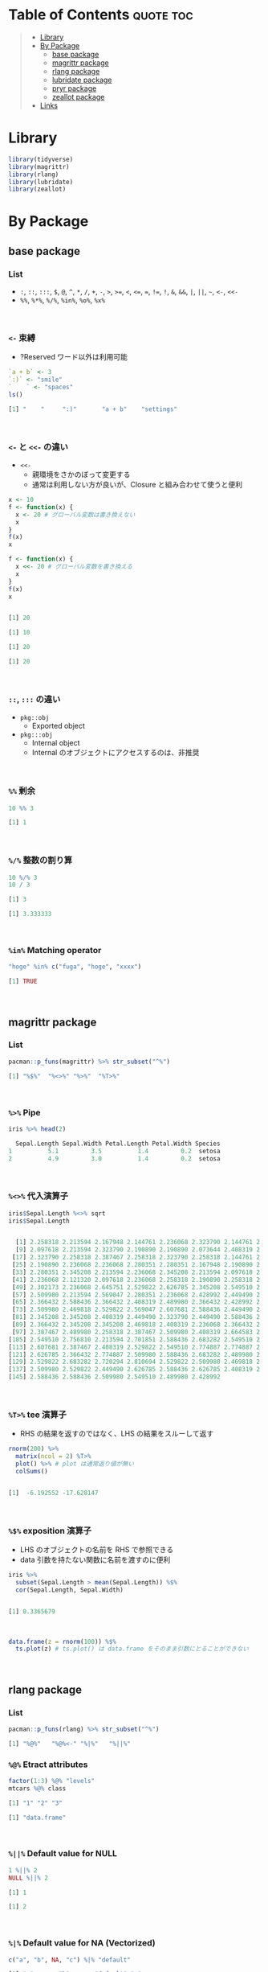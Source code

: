 #+STARTUP: folded indent inlineimages latexpreview
#+PROPERTY: header-args:R :results output code :colnames yes :session *R:infix*

* Table of Contents :quote:toc:
#+BEGIN_QUOTE
- [[#library][Library]]
- [[#by-package][By Package]]
  - [[#base-package][base package]]
  - [[#magrittr-package][magrittr package]]
  - [[#rlang-package][rlang package]]
  - [[#lubridate-package][lubridate package]]
  - [[#pryr-package][pryr package]]
  - [[#zeallot-package][zeallot package]]
- [[#links][Links]]
#+END_QUOTE

* Library

#+begin_src R :results silent
library(tidyverse)
library(magrittr)
library(rlang)
library(lubridate)
library(zeallot)
#+end_src

* By Package
** base package
*** List

- =:=, =::=, =:::=, =$=, =@=, =^=, =*=, =/=, =+=, =-=, =>=, =>==, =<=, =<==, ~=~, =!==, =!=, =&=, =&&=, =|=, =||=, =~=, =<-=, =<<-=
- =%%=, =%*%=, =%/%=, =%in%=, =%o%=, =%x%=
\\

*** =<-= 束縛

- ?Reserved ワード以外は利用可能
#+begin_src R :exports both
`a + b` <- 3
`:)` <- "smile"
`    ` <- "spaces"
ls()
#+end_src

#+RESULTS:
#+begin_src R
[1] "    "     ":)"       "a + b"    "settings"
#+end_src
\\

*** =<-= と =<<-= の違い

- =<<-=
  - 親環境をさかのぼって変更する
  - 通常は利用しない方が良いが、Closure と組み合わせて使うと便利
#+begin_src R :exports both
x <- 10
f <- function(x) {
  x <- 20 # グローバル変数は書き換えない
  x
}
f(x)
x

f <- function(x) {
  x <<- 20 # グローバル変数を書き換える
  x
}
f(x)
x
#+end_src

#+RESULTS:
#+begin_src R

[1] 20

[1] 10

[1] 20

[1] 20
#+end_src
\\

*** =::=, =:::= の違い

- =pkg::obj=
  - Exported object
- =pkg:::obj=
  - Internal object
  - Internal のオブジェクトにアクセスするのは、非推奨
\\

*** =%%= 剰余

#+begin_src R :exports both
10 %% 3
#+end_src

#+RESULTS:
#+begin_src R
[1] 1
#+end_src
\\

*** =%/%= 整数の割り算

#+begin_src R :exports both
10 %/% 3
10 / 3
#+end_src

#+RESULTS:
#+begin_src R
[1] 3

[1] 3.333333
#+end_src
\\

*** =%in%= Matching operator

#+begin_src R :exports both
"hoge" %in% c("fuga", "hoge", "xxxx")
#+end_src

#+RESULTS:
#+begin_src R
[1] TRUE
#+end_src
\\

** magrittr package
*** List

#+begin_src R :exports both
pacman::p_funs(magrittr) %>% str_subset("^%")
#+end_src

#+RESULTS:
#+begin_src R
[1] "%$%"  "%<>%" "%>%"  "%T>%"
#+end_src
\\

*** =%>%= Pipe

#+begin_src R :exports both
iris %>% head(2)
#+end_src

#+RESULTS:
#+begin_src R
  Sepal.Length Sepal.Width Petal.Length Petal.Width Species
1          5.1         3.5          1.4         0.2  setosa
2          4.9         3.0          1.4         0.2  setosa
#+end_src
\\

*** =%<>%= 代入演算子

#+begin_src R :exports both
iris$Sepal.Length %<>% sqrt
iris$Sepal.Length
#+end_src

#+RESULTS:
#+begin_src R

  [1] 2.258318 2.213594 2.167948 2.144761 2.236068 2.323790 2.144761 2.236068
  [9] 2.097618 2.213594 2.323790 2.190890 2.190890 2.073644 2.408319 2.387467
 [17] 2.323790 2.258318 2.387467 2.258318 2.323790 2.258318 2.144761 2.258318
 [25] 2.190890 2.236068 2.236068 2.280351 2.280351 2.167948 2.190890 2.323790
 [33] 2.280351 2.345208 2.213594 2.236068 2.345208 2.213594 2.097618 2.258318
 [41] 2.236068 2.121320 2.097618 2.236068 2.258318 2.190890 2.258318 2.144761
 [49] 2.302173 2.236068 2.645751 2.529822 2.626785 2.345208 2.549510 2.387467
 [57] 2.509980 2.213594 2.569047 2.280351 2.236068 2.428992 2.449490 2.469818
 [65] 2.366432 2.588436 2.366432 2.408319 2.489980 2.366432 2.428992 2.469818
 [73] 2.509980 2.469818 2.529822 2.569047 2.607681 2.588436 2.449490 2.387467
 [81] 2.345208 2.345208 2.408319 2.449490 2.323790 2.449490 2.588436 2.509980
 [89] 2.366432 2.345208 2.345208 2.469818 2.408319 2.236068 2.366432 2.387467
 [97] 2.387467 2.489980 2.258318 2.387467 2.509980 2.408319 2.664583 2.509980
[105] 2.549510 2.756810 2.213594 2.701851 2.588436 2.683282 2.549510 2.529822
[113] 2.607681 2.387467 2.408319 2.529822 2.549510 2.774887 2.774887 2.449490
[121] 2.626785 2.366432 2.774887 2.509980 2.588436 2.683282 2.489980 2.469818
[129] 2.529822 2.683282 2.720294 2.810694 2.529822 2.509980 2.469818 2.774887
[137] 2.509980 2.529822 2.449490 2.626785 2.588436 2.626785 2.408319 2.607681
[145] 2.588436 2.588436 2.509980 2.549510 2.489980 2.428992
#+end_src
\\

*** =%T>%= tee 演算子

- RHS の結果を返すのではなく、LHS の結果をスルーして返す
#+begin_src R :exports both
rnorm(200) %>%
  matrix(ncol = 2) %T>%
  plot() %>% # plot は通常返り値が無い
  colSums()
#+end_src

#+RESULTS:
#+begin_src R

[1]  -6.192552 -17.628147
#+end_src
\\

*** =%$%= exposition 演算子

- LHS のオブジェクトの名前を RHS で参照できる
- data 引数を持たない関数に名前を渡すのに便利
#+begin_src R :exports both
iris %>%
  subset(Sepal.Length > mean(Sepal.Length)) %$%
  cor(Sepal.Length, Sepal.Width)
#+end_src

#+RESULTS:
#+begin_src R

[1] 0.3365679
#+end_src
\\

#+begin_src R :results output graphics file :file (my/get-babel-file2) :exports both
data.frame(z = rnorm(100)) %$%
  ts.plot(z) # ts.plot() は data.frame をそのまま引数にとることができない
#+end_src

#+RESULTS:
[[file:../../../img/babel/fig-gbDglt.png]]
\\

** rlang package
*** List

#+begin_src R :exports both
pacman::p_funs(rlang) %>% str_subset("^%")
#+end_src

#+RESULTS:
#+begin_src R
[1] "%@%"   "%@%<-" "%|%"   "%||%"
#+end_src

*** =%@%= Etract attributes

#+begin_src R :exports both
factor(1:3) %@% "levels"
mtcars %@% class
#+end_src

#+RESULTS:
#+begin_src R
[1] "1" "2" "3"

[1] "data.frame"
#+end_src
\\

*** =%||%= Default value for NULL

#+begin_src R :exports both
1 %||% 2
NULL %||% 2
#+end_src

#+RESULTS:
#+begin_src R
[1] 1

[1] 2
#+end_src
\\

*** =%|%= Default value for NA (Vectorized)

#+begin_src R :exports both
c("a", "b", NA, "c") %|% "default"
#+end_src

#+RESULTS:
#+begin_src R
[1] "a"       "b"       "default" "c"
#+end_src
\\

** lubridate package
*** =%--%= 時間の引き算 -> interval class

#+begin_src R :exports both
arrive <- ymd_hms("2011-06-04 12:00:00", tz = "Asia/Tokyo")
leave <- ymd_hms("2011-08-20 14:00:00", tz = "Asia/Tokyo")
arrive %--% leave
#+end_src

#+RESULTS:
#+begin_src R
[1] 2011-06-04 12:00:00 JST--2011-08-20 14:00:00 JST
#+end_src
\\

*** =%m-%=, =%m+%= (月を安全に加算・減算する。月末日やうるう年を考慮

#+begin_src R :exports both
jan <- ymd_hms("2010-01-31 03:04:05")
jan + months(1:3) # Feb-31, April-31 は NAになってしまう

jan %m+% months(1:3) # No rollover
#+end_src

#+RESULTS:
#+begin_src R
[1] NA                        "2010-03-31 03:04:05 UTC"
[3] NA
[1] "2010-02-28 03:04:05 UTC" "2010-03-31 03:04:05 UTC"
[3] "2010-04-30 03:04:05 UTC"
#+end_src
\\

#+begin_src R :exports both
leap <- ymd("2012-02-29")
leap %m+% years(1)
leap %m+% years(-1)
leap %m-% years(1)
#+end_src

#+RESULTS:
#+begin_src R
[1] "2013-02-28"
[1] "2011-02-28"
[1] "2011-02-28"
#+end_src
\\

*** =%within%= interval/date_time %within% interval/list of intervals

- 日付が interval に含まれているかどうか
#+begin_src R :exports both
int <- interval(ymd("2001-01-01"), ymd("2002-01-01"))
int2 <- interval(ymd("2001-06-01"), ymd("2002-01-01"))

ymd("2001-05-03") %within% int
int2 %within% int
ymd("1999-01-01") %within% int
#+end_src

#+RESULTS:
#+begin_src R
[1] TRUE
[1] TRUE
[1] FALSE
#+end_src
\\

#+begin_src R :exports both
ttime <- ymd_hms("2019-03-31 12:31:12")
rth <- interval(make_datetime(year(ttime), month(ttime), day(ttime), 9, 30, 0),
                make_datetime(year(ttime), month(ttime), day(ttime), 16, 0, 0))
ttime %within% rth
#+end_src

#+RESULTS:
#+begin_src R
[1] TRUE
#+end_src
\\

** pryr package
*** =%<d-%= Delayed Binding

- Delayed binding -> =promise= (遅延評価) を作成する
  - =base::delayedAssign()=
#+begin_src R :exports both
library(pryr)
system.time(b %<d-% {
  Sys.sleep(1)
  1
})
system.time(b) # ここを実行した時点で、%<d-% のブロックが実行される
#+end_src

#+RESULTS:
#+begin_src R

   user  system elapsed
      0       0       0

   user  system elapsed
  0.000   0.000   1.002
#+end_src
\\

*** =%<a-%= Active Binding

- Active binding => アクセスされる毎に再計算される
  - =base::makeActiveBinding()=
#+begin_src R :exports both
x %<a-% runif(1)
x
x
#+end_src

#+RESULTS:
#+begin_src R

[1] 0.286763

[1] 0.002307995
#+end_src
\\

** zeallot package
*** =%<-%=

- Python ぽい値の割当
#+begin_src R :exports both
c(x, y) %<-% c(0, 1)
x
y
#+end_src

#+RESULTS:
#+begin_src R

[1] 0.412926

[1] 1
#+end_src
\\

* Links

- [[file:../stats/math.org][math 行列計算関連 =%*%=, =%x%=, =%o%=, =*= ]]
